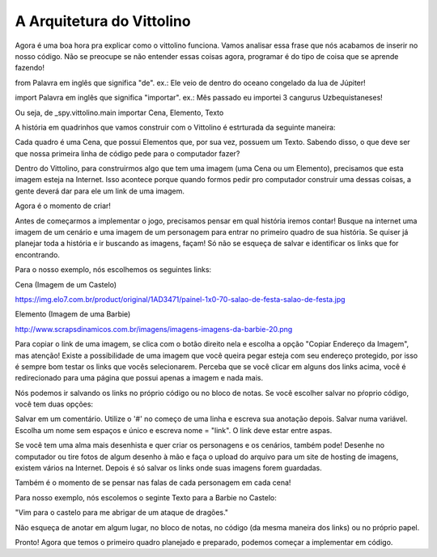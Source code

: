 A Arquitetura do Vittolino
==========================

.. image:: _static/captela6.png


Agora é uma boa hora pra explicar como o vittolino funciona. Vamos analisar essa frase que nós acabamos de inserir no nosso código. Não se preocupe se não entender essas coisas agora, programar é do tipo de coisa que se aprende fazendo!

from
Palavra em inglês que significa "de". ex.: Ele veio de dentro do oceano congelado da lua de Júpiter!

import
Palavra em inglês que significa "importar". ex.: Mês passado eu importei 3 cangurus Uzbequistaneses!

Ou seja, de _spy.vittolino.main importar Cena, Elemento, Texto

A história em quadrinhos que vamos construir com o Vittolino é estrturada da seguinte maneira:

.. image:: _static/fun2.jpg

Cada quadro é uma Cena, que possui Elementos que, por sua vez, possuem um Texto. Sabendo disso, o que deve ser que nossa primeira linha de código pede para o computador fazer?

.. image:: _static/giphy5.gif

Dentro do Vittolino, para construirmos algo que tem uma imagem (uma Cena ou um Elemento), precisamos que esta imagem esteja na Internet. Isso acontece porque quando formos pedir pro computador construir uma dessas coisas, a gente deverá dar para ele um link de uma imagem.

Agora é o momento de criar!

.. image:: _static/giphy6.gif

Antes de começarmos a implementar o jogo, precisamos pensar em qual história iremos contar! Busque na internet uma imagem de um cenário e uma imagem de um personagem para entrar no primeiro quadro de sua história. Se quiser já planejar toda a história e ir buscando as imagens, façam! Só não se esqueça de salvar e identificar os links que for encontrando.

Para o nosso exemplo, nós escolhemos os seguintes links:

Cena (Imagem de um Castelo)

https://img.elo7.com.br/product/original/1AD3471/painel-1x0-70-salao-de-festa-salao-de-festa.jpg

Elemento (Imagem de uma Barbie)

http://www.scrapsdinamicos.com.br/imagens/imagens-imagens-da-barbie-20.png

Para copiar o link de uma imagem, se clica com o botão direito nela e escolha a opção "Copiar Endereço da Imagem", mas atenção! Existe a possibilidade de uma imagem que você queira pegar esteja com seu endereço protegido, por isso é sempre bom testar os links que vocês selecionarem. Perceba que se você clicar em alguns dos links acima, você é redirecionado para uma página que possui apenas a imagem e nada mais.

Nós podemos ir salvando os links no próprio código ou no bloco de notas. Se você escolher salvar no pŕoprio código, você tem duas opções:

Salvar em um comentário. Utilize o '#' no começo de uma linha e escreva sua anotação depois.
Salvar numa variável. Escolha um nome sem espaços e único e escreva nome = "link". O link deve estar entre aspas.


.. image:: _static/captela7.png

Se você tem uma alma mais desenhista e quer criar os personagens e os cenários, também pode! Desenhe no computador ou tire fotos de algum desenho à mão e faça o upload do arquivo para um site de hosting de imagens, existem vários na Internet. Depois é só salvar os links onde suas imagens forem guardadas.

Também é o momento de se pensar nas falas de cada personagem em cada cena!

.. image:: _static/giphy7.gif

Para nosso exemplo, nós escolemos o seginte Texto para a Barbie no Castelo:

"Vim para o castelo para me abrigar de um ataque de dragões."

Não esqueça de anotar em algum lugar, no bloco de notas, no código (da mesma maneira dos links) ou no próprio papel.

Pronto! Agora que temos o primeiro quadro planejado e preparado, podemos começar a implementar em código.
